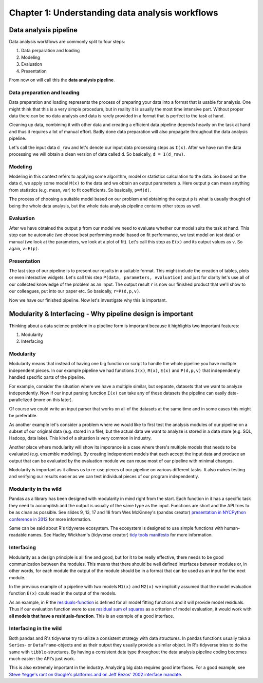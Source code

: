 ================================================
Chapter 1: Understanding data analysis workflows
================================================

**********************
Data analysis pipeline
**********************

Data analysis workflows are commonly split to four steps:

1. Data perparation and loading
2. Modeling
3. Evaluation
4. Presentation

From now on will call this the **data analysis pipeline**.

Data preparation and loading
============================

Data preparation and loading represents the process of preparing your
data into a format that is usable for analysis. One might think that
this is a very simple procedure, but in reality it is usually the most
time intensive part. Without proper data there can be no data analysis
and data is rarely provided in a format that is perfect to the task at
hand.

Cleaning up data, combining it with other data and creating a
efficient data pipeline depends heavily on the task at hand and thus
it requires a lot of manual effort. Badly done data preparation will
also propagate throughout the data analysis pipeline.

Let's call the input data ``d_raw`` and let's denote our input data
processing steps as ``I(x)``. After we have run the data processing we
will obtain a clean version of data called ``d``. So basically,
``d = I(d_raw)``.

.. image:: images/pipeline-1.svg

Modeling
========

Modeling in this context refers to applying some algorithm, model or
statistics calculation to the data. So based on the data ``d``, we
apply some model ``M(x)`` to the data and we obtain an output parameters
``p``. Here output ``p`` can mean anything from statistics (e.g. mean, var)
to fit coefficients. So basically, ``p=M(d)``.

.. image:: images/pipeline-2.svg

The process of choosing a suitable model based on our problem and
obtaining the output ``p`` is what is usually thought of being the whole
data analysis, but the whole data analysis pipeline contains other
steps as well.

Evaluation
==========

After we have obtained the output ``p`` from our model we need to
evaluate whether our model suits the task at hand. This step can be
automatic (we choose best performing model based on fit performance,
we test model on test data) or manual (we look at the parameters, we look
at a plot of fit). Let's call this step as ``E(x)`` and its output
values as ``v``. So again, ``v=E(p)``.

.. image:: images/pipeline-3.svg

Presentation
============

The last step of our pipeline is to present our results in a suitable
format. This might include the creation of tables, plots or even interactive
widgets. Let's call this step ``P(data, parameters, evaluation)`` and
just for clarity let's use all of our collected knowledge of the problem
as an input. The output result ``r`` is now our finished product that
we'll show to our colleagues, put into our paper etc. So basically,
``r=P(d,p,v)``.

.. image:: images/pipeline-4.svg

Now we have our finished pipeline. Now let's investigate why this is
important.

.. challenge:: Understanding data analysis pipelines

  A example pipeline is provided in ``X_exercises/ch1-X-ex1.ipynb``.

  1. Look through the example pipeline. Mark which cells belong to which categories in this categorization:

    - Data perparation and loading
    - Modeling
    - Evaluation
    - Presentation

  2. Try to determine the pieces of the code that are **unique** to this specific dataset. Discuss how you would generalize this pipeline to other datasets.

***********************************************************
Modularity & Interfacing - Why pipeline design is important
***********************************************************

Thinking about a data science problem in a pipeline form is important
because it highlights two important features:

1. Modularity
2. Interfacing

Modularity
==========

Modularity means that instead of having one big function or script to
handle the whole pipeline you have multiple independent pieces. In our
example pipeline we had functions ``I(x)``, ``M(x)``, ``E(x)`` and
``P(d,p,v)`` that independently handled specific parts of the pipeline.

For example, consider the situation where we have a multiple similar, but
separate, datasets that we want to analyze independently. Now if our
input parsing function ``I(x)`` can take any of these datasets the pipeline
can easily data-parallelized (more on this later).

.. image:: images/pipeline-modularity-1.svg

Of course we could write an input parser that works on all of the
datasets at the same time and in some cases this might be preferable.

As another example let's consider a problem where we would like to first
test the analysis modules of our pipeline on a subset of our original data
(e.g. stored in a file), but the actual data we want to analyze is stored
in a data store (e.g. SQL, Hadoop, data lake). This kind of a situation
is very common in industry.

.. image:: images/pipeline-modularity-2.svg

Another place where modularity will show its imporance is a case where
there's multiple models that needs to be evaluated (e.g. ensemble modeling).
By creating independent models that each accept the input data and produce
an output that can be evaluated by the evaluation module we can reuse
most of our pipeline with minimal changes.

.. image:: images/pipeline-modularity-3.svg

Modularity is important as it allows us to re-use pieces of our pipeline
on various different tasks. It also makes testing and verifying our results
easier as we can test individual pieces of our program independently.

Modularity in the wild
======================

Pandas as a library has been designed with modularity in mind right from
the start. Each function in it has a specific task they need to accomplish
and the output is usually of the same type as the input. Functions are short
and the API tries to be as clean as possible. See slides 9, 13, 17 and 18 from
Wes McKinney's (pandas creator)
`presentation in NYCPython conference in 2012 <https://wesmckinney.com/blog/nycpython-1102012-a-look-inside-pandas-design-and-development/>`_ for more information.

Same can be said about R's tidyverse ecosystem. The ecosystem is designed
to use simple functions with human-readable names. See Hadley Wickham's
(tidyverse creator)
`tidy tools manifesto <https://tidyverse.tidyverse.org/articles/manifesto.html>`_
for more information.

Interfacing
===========

Modularity as a design principle is all fine and good, but for it to be really
effective, there needs to be good communication between the modules. This means
that there should be well defined interfaces between modules or, in other words,
for each module the output of the module should be in a format that can be
used as an input for the next module.

In the previous example of a pipeline with two models ``M1(x)`` and ``M2(x)``
we implicitly assumed that the model evaluation function ``E(x)`` could
read in the output of the models.

.. image:: images/pipeline-modularity-3.svg

As an example, in R the
`residuals-function <https://www.rdocumentation.org/packages/stats/versions/3.6.2/topics/residuals>`_
is defined for all model fitting functions and it will provide model
residuals. Thus if our evaluation function were to use
`residual sum of squares <https://en.wikipedia.org/wiki/Residual_sum_of_squares>`_
as a criterion of model evaluation, it would work with **all models that have a
residuals-function**. This is an example of a good interface.

Interfacing in the wild
=======================

Both pandas and R's tidyverse try to utilize a consistent strategy with data
structures. In pandas functions usually taka a ``Series``- or
``DataFrame``-objects and as their output they usually provide a similar
object. In R's tidyverse tries to do the same with ``tibble``-structures. By
having a consistent data type throughout the data analysis pipeline coding
becomes much easier: the API's just work.

This is also extremely important in the industry. Analyzing big data requires
good interfaces. For a good example, see
`Steve Yegge's rant on Google's platforms and on Jeff Bezos' 2002 interface mandate <https://gist.github.com/chitchcock/1281611>`_.
